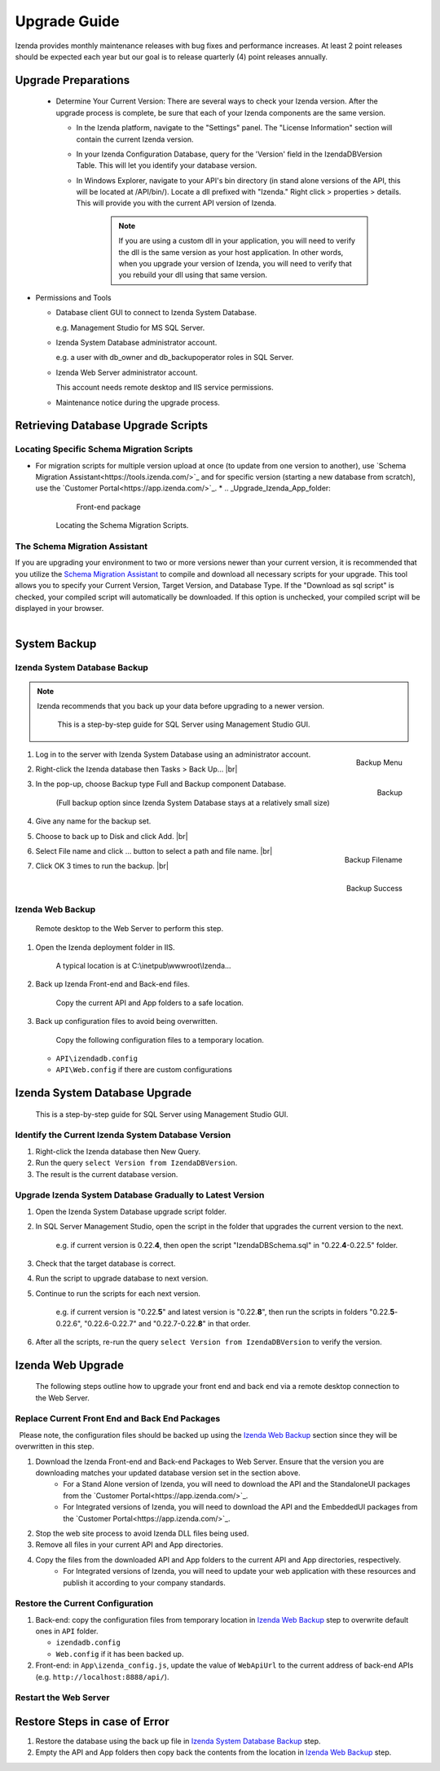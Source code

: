 

==========================
Upgrade Guide
========================== 

Izenda provides monthly maintenance releases with bug fixes and performance increases. At least 2 point releases should be expected each year but our goal is to release quarterly (4) point releases annually.


Upgrade Preparations
--------------------
      
  * Determine Your Current Version: There are several ways to check your Izenda version. After the upgrade process is complete, be sure that each of your Izenda components are the same version.
  
    * In the Izenda platform, navigate to the "Settings" panel. The "License Information" section will contain the current Izenda version.
    
    * In your Izenda Configuration Database, query for the 'Version' field in the IzendaDBVersion Table. This will let you identify your database version.
    
    * In Windows Explorer, navigate to your API's bin directory (in stand alone versions of the API, this will be located at /API/bin/). Locate a dll prefixed with "Izenda." Right click > properties > details. This will provide you with the current API version of Izenda.

	.. note::
	
		If you are using a custom dll in your application, you will need to verify the dll is the same version as your host application. In other words, when you upgrade your version of Izenda, you will need to verify that you rebuild your dll using that same version.
	
-  Permissions and Tools

   *  Database client GUI to connect to Izenda System Database.

      e.g. Management Studio for MS SQL Server.

   *  Izenda System Database administrator account.

      e.g. a user with db\_owner and db\_backupoperator roles in SQL Server.

   *  Izenda Web Server administrator account.

      This account needs remote desktop and IIS service permissions.

   *  Maintenance notice during the upgrade process.

Retrieving Database Upgrade Scripts   
-------------------------------------

Locating Specific Schema Migration Scripts
~~~~~~~~~~~~~~~~~~~~~~~~~~~~~~~~~~~~~~~~~~~~

-  For migration scripts for multiple version upload at once (to update from one version to another), use `Schema Migration Assistant<https://tools.izenda.com/>`_ and for specific version (starting a new database from scratch), use the `Customer Portal<https://app.izenda.com/>`_.
   *  .. _Upgrade_Izenda_App_folder:

      .. figure:: /_static/images/Izenda_App_folder2.png

         Front-end package

      Locating the Schema Migration Scripts.
      

The Schema Migration Assistant
~~~~~~~~~~~~~~~~~~~~~~~~~~~~~~~
If you are upgrading your environment to two or more versions newer than your current version, it is recommended that you utilize the `Schema Migration Assistant
<https://tools.izenda.com/>`_  to compile and download all necessary scripts for your upgrade.
This tool allows you to specify your Current Version, Target Version, and Database Type. If the "Download as sql script" is checked, your compiled script will automatically be downloaded. If this option is unchecked, your compiled script will be displayed in your browser.

      .. figure:: /_static/images/schema_migration_assistant.png
         :align: right
 
System Backup
-------------

Izenda System Database Backup
~~~~~~~~~~~~~~~~~~~~~~~~~~~~~
.. note::

   Izenda recommends that you back up your data before upgrading to a newer version.
 

    This is a step-by-step guide for SQL Server using Management Studio
    GUI.

#. .. _IzendaTest_Backup:

   .. figure:: /_static/images/IzendaTest_Backup.png
      :align: right
      :width: 359px

      Backup Menu

   Log in to the server with Izenda System
   Database using an administrator account.
#. Right-click the Izenda database then Tasks > Back Up... |br|
#. .. _IzendaTest_Backup_Pop-up:

   .. figure:: /_static/images/IzendaTest_Backup_Pop-up.png
      :align: right
      :width: 518px

      Backup

   In the pop-up, choose Backup type Full and Backup
   component Database.

      (Full backup option since Izenda System Database stays at a relatively small size)

#. Give any name for the backup set.
#. Choose to back up to Disk and click Add. |br|
#. .. _IzendaTest_Backup_Filename:

   .. figure:: /_static/images/IzendaTest_Backup_Filename.png
      :align: right
      :width: 299px

      Backup Filename

   Select File name and click ... button to select a path and file name. |br|
#. .. _IzendaTest_Backup_Success:

   .. figure:: /_static/images/IzendaTest_Backup_Success.png
      :align: right
      :width: 455px

      Backup Success

   Click OK 3 times to run the backup. |br|

Izenda Web Backup
~~~~~~~~~~~~~~~~~

 

    Remote desktop to the Web Server to perform this step.

#. Open the Izenda deployment folder in IIS.

       A typical location is at C:\\inetpub\\wwwroot\\Izenda...

#. Back up Izenda Front-end and Back-end files.

       Copy the current API and App folders to a safe location.

#. Back up configuration files to avoid being overwritten.

       Copy the following configuration files to a temporary location.

   -  ``API\izendadb.config``
   -  ``API\Web.config`` if there are custom configurations

Izenda System Database Upgrade
------------------------------

    This is a step-by-step guide for SQL Server using Management Studio
    GUI.

Identify the Current Izenda System Database Version
~~~~~~~~~~~~~~~~~~~~~~~~~~~~~~~~~~~~~~~~~~~~~~~~~~~

 

#. Right-click the Izenda database then New Query.
#. Run the query ``select Version from IzendaDBVersion``.
#. The result is the current database version.

Upgrade Izenda System Database Gradually to Latest Version
~~~~~~~~~~~~~~~~~~~~~~~~~~~~~~~~~~~~~~~~~~~~~~~~~~~~~~~~~~

 

#. Open the Izenda System Database upgrade script folder.
#. In SQL Server Management Studio, open the script in the folder that
   upgrades the current version to the next.

       e.g. if current version is 0.22.\ **4**, then open the script
       "IzendaDBSchema.sql" in "0.22.\ **4**-0.22.5" folder.

#. Check that the target database is correct.
#. Run the script to upgrade database to next version.
#. Continue to run the scripts for each next version.

       e.g. if current version is "0.22.\ **5**" and latest version is
       "0.22.\ **8**", then run the scripts in folders
       "0.22.\ **5**-0.22.6", "0.22.6-0.22.7" and "0.22.7-0.22.\ **8**" in
       that order.

#. After all the scripts, re-run the query
   ``select Version from IzendaDBVersion`` to verify the version.

Izenda Web Upgrade
------------------

    The following steps outline how to upgrade your front end and back end via a remote desktop connection to the Web Server.

Replace Current Front End and Back End Packages
~~~~~~~~~~~~~~~~~~~~~~~~~~~~~~~~~~~~~~~~~~~~~~~~

  Please note, the configuration files should be backed up using the `Izenda Web
Backup`_ section since they will be overwritten in this step.

#. Download the Izenda Front-end and Back-end Packages to Web Server. Ensure that the version you are downloading matches your updated database version set in the section above.
    * For a Stand Alone version of Izenda, you will need to download the API and the StandaloneUI packages from the `Customer Portal<https://app.izenda.com/>`_.
    * For Integrated versions of Izenda, you will need to download the API and the EmbeddedUI packages from the `Customer Portal<https://app.izenda.com/>`_.
#. Stop the web site process to avoid Izenda DLL files being used.
#. Remove all files in your current API and App directories.
#. Copy the files from the downloaded API and App folders to the current API and App directories, respectively.
    * For Integrated versions of Izenda, you will need to update your web application with these resources and publish it according to your company standards.

Restore the Current Configuration
~~~~~~~~~~~~~~~~~~~~~~~~~~~~~~~~~

 

#. Back-end: copy the configuration files from temporary location in
   `Izenda Web Backup`_ step to overwrite default
   ones in ``API`` folder.

   -  ``izendadb.config``
   -  ``Web.config`` if it has been backed up.

#. Front-end: in ``App\izenda_config.js``, update the value of
   ``WebApiUrl`` to the current address of back-end APIs (e.g.
   ``http://localhost:8888/api/``).

Restart the Web Server
~~~~~~~~~~~~~~~~~~~~~~

 

Restore Steps in case of Error
------------------------------

 

#. Restore the database using the back up file in `Izenda System
   Database Backup`_ step.
#. Empty the API and App folders then copy back the contents from the
   location in `Izenda Web Backup`_ step.
